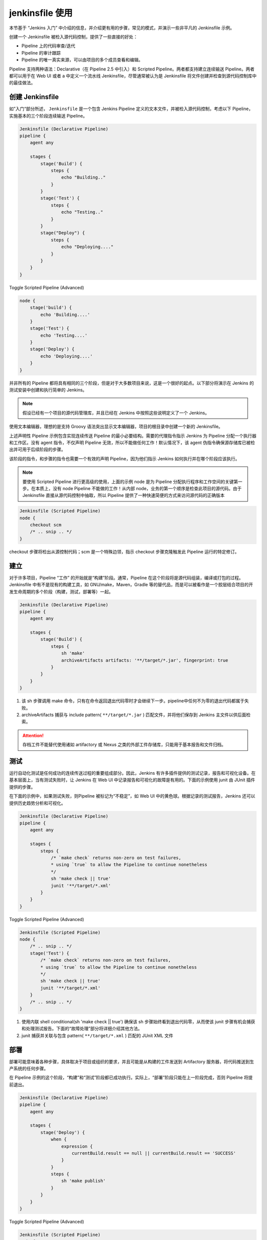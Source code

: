 jenkinsfile 使用
"""""""""""""""""""""""

本节基于 “Jenkins 入门” 中介绍的信息，并介绍更有用的步骤，常见的模式，并演示一些非平凡的 Jenkinsfile 示例。

创建一个 Jenkinsfile 被检入源代码控制，提供了一些直接的好处：

* Pipeline 上的代码审查/迭代
* Pipeline 的审计跟踪
* Pipeline 的唯一真实来源，可以由项目的多个成员查看和编辑。

Pipeline 支持两种语法：Declarative（在 Pipeline 2.5 中引入）和 Scripted Pipeline。两者都支持建立连续输送 Pipeline。两者都可以用于在 Web UI 或者 a 中定义一个流水线 Jenkinsfile，尽管通常被认为是 Jenkinsfile 将文件创建并检查到源代码控制库中的最佳做法。

创建 Jenkinsfile
''''''''''''''''''''''

如”入门“部分所述， ``Jenkinsfile`` 是一个包含 Jenkins Pipeline 定义的文本文件，并被检入源代码控制，考虑以下 Pipeline，实施基本的三个阶段连续输送 Pipeline。

.. code-block:: none

    Jenkinsfile (Declarative Pipeline)
    pipeline {
        agent any

        stages {
            stage('Build') {
                steps {
                    echo "Building.."
                }
            }
            stage('Test') {
                steps {
                    echo "Testing.."
                }
            }
            stage("Deploy") {
                steps {
                    echo "Deploying...."
                }
            }
        }
    }

Toggle Scripted Pipeline (Advanced)

.. code-block:: none

    node {
        stage('build') {
            echo 'Building....'
        }
        stage('Test') {
            echo 'Testing....'
        }
        stage('Deploy') {
            echo 'Deploying....'
        }
    }


并非所有的 Pipeline 都将具有相同的三个阶段，但是对于大多数项目来说，这是一个很好的起点。以下部分将演示在 Jenkins 的测试安装中创建和执行简单的 Jenkins。

.. note:: 

    假设已经有一个项目的源代码管理库，并且已经在 Jenkins 中按照这些说明定义了一个 Jenkins。

使用文本编辑器，理想的是支持 Groovy 语法突出显示文本编辑器，项目的根目录中创建一个新的 Jenkinsfile。

上述声明性 Pipeline 示例包含实现连续传送 Pipeline 的最小必要结构。需要的代理指令指示 Jenkins 为 Pipeline 分配一个执行器和工作区。没有 agent 指令，不仅声明 Pipeline 无效，所以不能做任何工作！默认情况下，该 agent 伪指令确保源存储库已被检出并可用于后续阶段的步骤。

该阶段的指令，和步骤的指令也需要一个有效的声明 Pipeline，因为他们指示 Jenkins 如何执行并在哪个阶段应该执行。

.. note:: 

     要使用 Scripted Pipeline 进行更高级的使用，上面的示例 node 是为 Pipeline 分配执行程序和工作空间的关键第一步。在本质上，没有 node Pipeline 不能做的工作！从内部 node，业务的第一个顺序是检查此项目的源代码。由于 Jenkinsfile 直接从源代码控制中抽取，所以 Pipeline 提供了一种快速简便的方式来访问源代码的正确版本

.. code-block:: none

    Jenkinsfile (Scripted Pipeline)
    node {
        checkout scm
        /* .. snip .. */
    }

checkout 步骤将检出从源控制代码；scm 是一个特殊边领，指示 checkout 步骤克隆触发此 Pipeline 运行的特定修订。

建立
'''''''''

对于许多项目，Pipeline “工作” 的开始就是“构建”阶段。通常，Pipeline 在这个阶段将是源代码组装，编译或打包的过程。Jenkinsfile 中有不是现有的构建工具，如 GNU/make，Maven，Gradle 等的替代品，而是可以被看作是一个胶层结合项目的开发生命周期的多个阶段（构建，测试，部署等）一起。

.. code-block:: none

    Jenkinsfile (Declarative Pipeline)
    pipeline {
        agent any

        stages {
            stage('Build') {
                steps {
                    sh 'make'
                    archiveArtifacts artifacts: '**/target/*.jar', fingerprint: true
                }
            }
        }
    }

1. 该 sh 步骤调用 make 命令，只有在命令返回退出代码零时才会继续下一步。pipeline中任何不为零的退出代码都属于失败。
2. archiveArtifacts 捕获与 include pattern( ``**/target/*.jar`` ) 匹配文件，并将他们保存到 Jenkins 主文件以供后面检索。

.. attention:: 

    存档工件不能替代使用诸如 artifactory 或 Nexus 之类的外部工件存储库，只能用于基本报告和文件归档。

测试
''''''''

运行自动化测试是任何成功的连续传送过程的重要组成部分。因此，Jenkins 有许多插件提供的测试记录，报告和可视化设备。在基本层面上，当有测试失败时，让 Jenkins 在 Web UI 中记录报告和可视化的故障是有用的。下面的示例使用 junit 由 JUnit 插件提供的步骤。

在下面的示例中，如果测试失败，则Pipeline 被标记为“不稳定”，如 Web UI 中的黄色球。根据记录的测试报告，Jenkins 还可以提供历史趋势分析和可视化。

.. code-block:: none

    Jenkinsfile (Declarative Pipeline)
    pipeline {
        agent any

        stages {
            steps {
                /* `make check` returns non-zero on test failures,
                * using `true` to allow the Pipeline to continue nonetheless
                */
                sh 'make check || true'
                junit '**/target/*.xml'
            }
        }
    }

Toggle Scripted Pipeline (Advanced)

.. code-block:: none

    Jenkinsfile (Scripted Pipeline)
    node {
        /* .. snip .. */
        stage('Test') {
            /* `make check` returns non-zero on test failures,
            * using `true` to allow the Pipeline to continue nonetheless
            */
            sh 'make check || true'
            junit '**/target/*.xml'
        }
        /* .. snip .. */
    }

1. 使用内联 shell conditional(sh 'make check || true') 确保该 sh 步骤始终看到退出代码零，从而使该 junit 步骤有机会捕获和处理测试报告。下面的“故障处理”部分将详细介绍其他方法。
2. junit 捕获并关联与包含 pattern( ``**/target/*.xml`` ) 匹配的 JUnit XML 文件

部署
'''''''''''''

部署可能意味着各种步骤，具体取决于项目或组织的要求，并且可能是从构建的工件发送到 Artifactory 服务器，将代码推送到生产系统的任何步骤。

在 Pipeline 示例的这个阶段，“构建”和“测试”阶段都已成功执行。实际上，“部署”阶段只能在上一阶段完成，否则 Pipeline 将提前退出。

.. code-block:: none

    Jenkinsfile (Declarative Pipeline)
    pipeline {
        agent any

        stages {
            stage('Deploy') {
                when {
                    expression {
                        currentBuild.result == null || currentBuild.result == 'SUCCESS'
                    }
                }
                steps {
                    sh 'make publish'
                }
            }
        }
    }

Toggle Scripted Pipeline (Advanced)

.. code-block:: none

    Jenkinsfile (Scripted Pipeline)
    node {
        /* .. snip .. */
        stage('Deploy') {
            if (currentBuild.result == null || currentBuild.result == 'SUCCESS') {
                sh 'make publish'
            }
        }
        /* .. snip .. */
    }

1. 访问该 ``currentBuild.result`` 变量允许 Pipeline 确定是否有任何测试失败。在这种情况下，值将是 ``UNSTABLE`` 。

假设一切都在 Jenkins Pipeline 示例中成功执行，每个成功的 Pipeline 运行都将会存档关联构建工件，报告的测试结果和完整的控制台输出全部放在 Jenkins 中。

.. note:: 

    脚本 Pipeline 可以包括条件测试（如上所示），循环，try/catch/finally 块甚至函数。下一节将详细介绍这种高级脚本 Pipeline 语法。

管道高级语法
''''''''''''''''

字符串插值
^^^^^^^^^^^^^

Jenkins Pipeline 使用于 Groovy 相同的规则进行字符串插值。Groovy 的字符串插值支持可能会让很多新来的语言搞到困惑。虽然 Groovy 支持使用单引号或双引号声明一个字符串，例如：

.. code-block:: none

    def singlyQuoted = 'Hello'
    def doublyQuoted = "World"

只有后一个字符串将支持基于 dollar-sign($) 的字符串插值，例如：

.. code-block:: none

    def username = 'Jenkins'
    echo 'Hello Mr. ${username}'
    echo "I said, Hello Mr. ${username}"

会导致

.. code-block:: none

    Hello Mr. ${username}
    I said, Hello Mr. Jenkins

了解如何使用字符串插值对于使用一些管道更高级的功能至关重要。


工作环境
''''''''''''''''

Jenkins Pipeline 通过全局变量公开环境变量，该变量 env 可以从任何地方获得 Jenkinsfile。假设 Jenkins 主机正在运行，在 http://localhost:8080/pipeline-syntax/globals#env 中记录了可从 Jenkins Pipeline 中访问的环境变量的完整列表 localhots:8080，其中包括：

* BUILD_ID

    当前版本ID，与 Jenkins 版本 1.597+ 中创建的构建相同，为 BUILD_NUMBER

* JOB_NAME

    此构建项目的名称，如 “foo” 或 “foo/bar”

* JENKINS_URL

    完整的 Jenkins 网址，例如 example.com:port/jenkins/ (注意：只有在“系统配置”中设置了 Jenkins 网址时才可用)

参考或使用这些环境变量可以像访问 Groovy Map 的任何键一样，例如：

.. code-block:: none

    Jenkinsfile (Declarative Pipeline)
    pipeline {
        agent any
        stages {
            stage('Example') {
                steps {
                    echo "Running ${env.BUILD_ID} on ${env.JENKINS_URL}"
                }
            }
        }
    }

Toggle Scripted Pipeline (Advanced)

.. code-block:: none

    Jenkinsfile (Scripted Pipeline)
    node {
        echo "Running ${env.BUILD_ID} on ${env.JENKINS_URL}"
    }

设置环境变量
^^^^^^^^^^^^^^

根据是否使用 Declarative 或 Scripted Pipeline，在 Jenkins Pipeline 中设置环境变量是不同的。
声明式 Pipeline 支持环境指令，而 Scripted pipeline 的用户必须使用该 withEnv 步骤。

.. code-block:: none

    Jenkinsfile (Declarative Pipeline)
    pipeline {
        agent any
        environment {
            CC = 'clang'
        }

        stages {
            stage('Example') {
                environment {
                    DEBUG_FLAGS = '-g'
                }
                steps {
                    sh 'printenv'
                }
            }
        }
    }

Toggle Scripted Pipeline (Advanced)

.. code-block:: none

    Jenkinsfile (Scripted Pipeline)
    node {
        /* .. snip .. */
        withEnv(["PATH+MAVEN=${tool 'M3'}/bin"]) {
            sh 'mvn -B verify'
        }
    }

1. environment 顶级 pipeline 块中使用的指令将适用于 Pipeline 中的所有步骤。
2. 在一个 environment 意图中定义的一个指令 stage 仅将给定的环境变量应用与该过程中的步骤 stage

参数
''''''''

声明式 Pipeline 支持开箱即用的参数，允许 Pipeline 在运行时通过 parameters 指令接受用户指定的参数。使用脚本 Pipeline 配置参数是通过 properties 步骤完成的，可以在代码段生成器中找到。

如果你使用“使用参数构建”选项来配置 Pipeline 以接收参数，那么这些参数可作为 params 变量的成员访问。
假设一个名为 “Greeting” 的 String 参数已经在 Jenkinsfile 配置中，它可以通过 ${params.Greeting} 方式访问该参数，示例如下：

.. code-block:: none

    Jenkinsfile (Declarative Pipeline)
    pipeline {
        agent any
        parameters {
            string(name: 'Greeting', defaultValue: 'Hello', description: 'How should I greet the world?')
        }
        stages {
            stage('Example') {
                steps {
                    echo "${params.Greeting} World!"
                }
            }
        }
    }

Toggle Scripted Pipeline (Advanced)

.. code-block:: none

    Jenkinsfile (Scripted Pipeline)
    properties([parameters([string(defaultValue: 'Hello', description: 'How should I greet the world?', name: 'Greeting')])])

    node {
        echo "${params.Greeting} World!"
    }

故障处理
'''''''''''

声明性 Pipeline 默认支持 robust 失败处理经由其 post section，其允许声明许多不同的 “post conditions”，例如：always，unstable，success，failure 和 changed。“Pipelne 语法” 部分提供了有关如何使用各种处置条件的更多详细信息。

.. code-block:: none

    Jenkinsfile (Declarative Pipeline)
    pipeline {
        agent any
        stages {
            stage('Test') {
                steps {
                    sh 'make check'
                }
            }
        }
        post {
            always {
                junit '**/target/*.xml'
            }
            failure {
                mail to: team@example.com, subject: 'The Pipeline failed :('
            }
        }
    }

Toggle Scripted Pipeline (Advanced)

.. code-block:: none

    Jenkinsfile (Scripted Pipeline)
    node {
        /* .. snip .. */
        stage('Test') {
            try {
                sh 'make check'
            }
            finally {
                junit '**/target/*.xml'
            }
        }
        /* .. snip .. */
    }

但是脚本 Pipeline 依赖于 Groovy 的内置 try/catch/finally 该 pipeline 的执行过程中处理故障的语义。

在上面的测试示例中，该 sh 步骤被修改为从不返回非零退出代码（sh 'make check || true'）。这种方法虽然有效，但是意味着以下阶段需要检查 currentBuild。result 以确定是否测试失败。

处理这种情况的另一种方式是保留 Pipeline 故障的早期退出行为，同时仍然 junit 有机会补货测试报告，是使用一系列 try/finally 代码块

使用多个代理
''''''''''''''''''

在所有以前的例子中，值使用了一个代理。着意味着 Jenkins 将分配一个可用的执行器，无论他是如何标记或配置的。这不仅可以被行为覆盖，但 Pipeline 允许从内利用 Jenkins 环境中的多个代理商相同 Jenkinsfile，可为更高级的使用情况，如执行有帮助建立跨多个平台/测试。

在下面的示例中，“构建”阶段将在一个代理上执行，并且构建的结果将在“测试”阶段中分别标记为 “linux” 和 “windows” 的两个后续代理程序中重用。

.. code-block:: none 

    Jenkinsfile (Declarative Pipeline)
    pipeline {
        agent none
        stages {
            stage('Build') {
                agent any
                steps {
                    checkout scm
                    sh 'make'
                    stash includes: '**/target/*.jar', name: 'app' 
                }
            }
            stage('Test on Linux') {
                agent { 
                    label 'linux'
                }
                steps {
                    unstash 'app' 
                    sh 'make check'
                }
                post {
                    always {
                        junit '**/target/*.xml'
                    }
                }
            }
            stage('Test on Windows') {
                agent {
                    label 'windows'
                }
                steps {
                    unstash 'app'
                    bat 'make check' 
                }
                post {
                    always {
                        junit '**/target/*.xml'
                    }
                }
            }
        }
    }

Toggle Scripted Pipeline (Advanced)

.. code-block:: none

    Jenkinsfile (Scripted Pipeline)
    stage('Build') {
        node {
            checkout scm
            sh 'make'
            stash includes: '**/target/*.jar', name: 'app' 
        }
    }

    stage('Test') {
        node('linux') { 
            checkout scm
            try {
                unstash 'app' 
                sh 'make check'
            }
            finally {
                junit '**/target/*.xml'
            }
        }
        node('windows') {
            checkout scm
            try {
                unstash 'app'
                bat 'make check' 
            }
            finally {
                junit '**/target/*.xml'
            }
        }
    }

1. 该 ``stash`` 步骤允许捕获与包含模式（ ``**/target/*.jar`` ）匹配的文件，以在同一管道中重用。一旦 Pipeline 完成执行，垃圾文件将从 Jenkins 主站中删除。
2. agent 中的参数 ``node`` 允许任何有效的 Jenkins 标签表达式。
3. ``unstash`` 将从 Jenkins 主机当前工作空间中检索名为 app 的管道
4. 该 bat 脚本允许在基于 Windows 的平台上执行批处理脚本。

可选步骤参数
''''''''''''''''

Pipeline 尊许 Groovy 语言约定，允许在方法参数中省略括号。
许多 Pipeline 步骤还使用命名参数语法作为使用 Groovy 创建 map 的简写，它使用语法 [key1:value2, key2:value2]。发布如下功能的语句：

.. code-block:: none

    git url: 'git://example.com/amazing-project.git' branch: 'master'
    git([url: 'git://example.com/amazing-project.git', branch: 'master'])

为方便起见，当仅调用一个参数（或只有一个必须参数）时，可能会省略参数名称，例如：

.. code-block:: none

    sh 'echo hello' /* short form */
    sh([script: 'echo hello']) /* long form */

高级脚本管道
''''''''''''''

脚本 Pipeline 是基于 Groovy 的领域专用语言，大多数 Groovy 语法可以在脚本 Pipeline 中使用而无需修改。

同时执行
^^^^^^^^^^^

上面的例子在线性系列中的两个不同平台上运行测试。在实践中，如果 make cache 执行需要 30 分钟完成，“测试” 阶段现在需要 60 分钟才能完成！

幸运的时，Pipeline 具有内置功能，用于并执行 Scripted Pipeline 的部分，在适当命令的 Parallel 步骤中实现。重构上述示例以使用 parallel 步骤：

.. code-block:: none

    Jenkinsfile (Scripted Pipeline)
    stage('Build') {
        /* .. snip .. */
    }

    stage('Test') {
        parallel linux: {
            node('linux') {
                checkout scm
                try {
                    unstash 'app'
                    sh 'make check'
                }
                finally {
                    junit '**/target/*.xml'
                }
            }
        },
        windows: {
            node('windows') {
                /* .. snip .. */
            }
        }
    }

而不是在“linux”和“windows”标签的节点上执行测试，它们现在将在Jenkins环境中存在必需容量的情况下并行执行。